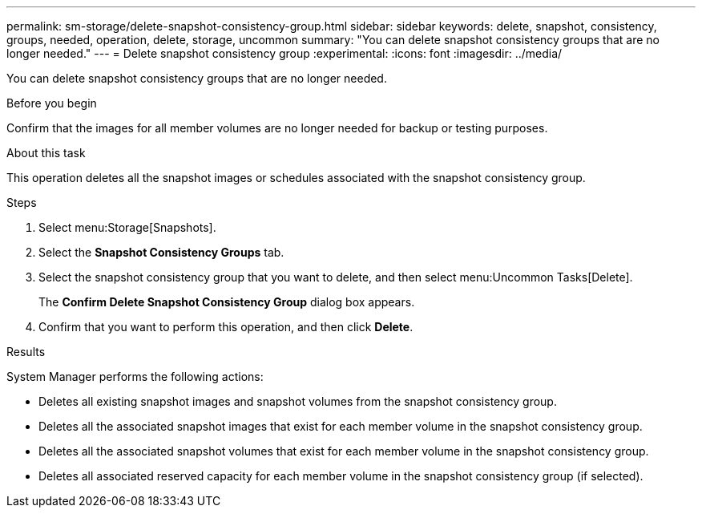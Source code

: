 ---
permalink: sm-storage/delete-snapshot-consistency-group.html
sidebar: sidebar
keywords: delete, snapshot, consistency, groups, needed, operation, delete, storage, uncommon
summary: "You can delete snapshot consistency groups that are no longer needed."
---
= Delete snapshot consistency group
:experimental:
:icons: font
:imagesdir: ../media/

[.lead]
You can delete snapshot consistency groups that are no longer needed.

.Before you begin

Confirm that the images for all member volumes are no longer needed for backup or testing purposes.

.About this task

This operation deletes all the snapshot images or schedules associated with the snapshot consistency group.

.Steps

. Select menu:Storage[Snapshots].
. Select the *Snapshot Consistency Groups* tab.
. Select the snapshot consistency group that you want to delete, and then select menu:Uncommon Tasks[Delete].
+
The *Confirm Delete Snapshot Consistency Group* dialog box appears.

. Confirm that you want to perform this operation, and then click *Delete*.

.Results

System Manager performs the following actions:

* Deletes all existing snapshot images and snapshot volumes from the snapshot consistency group.
* Deletes all the associated snapshot images that exist for each member volume in the snapshot consistency group.
* Deletes all the associated snapshot volumes that exist for each member volume in the snapshot consistency group.
* Deletes all associated reserved capacity for each member volume in the snapshot consistency group (if selected).
